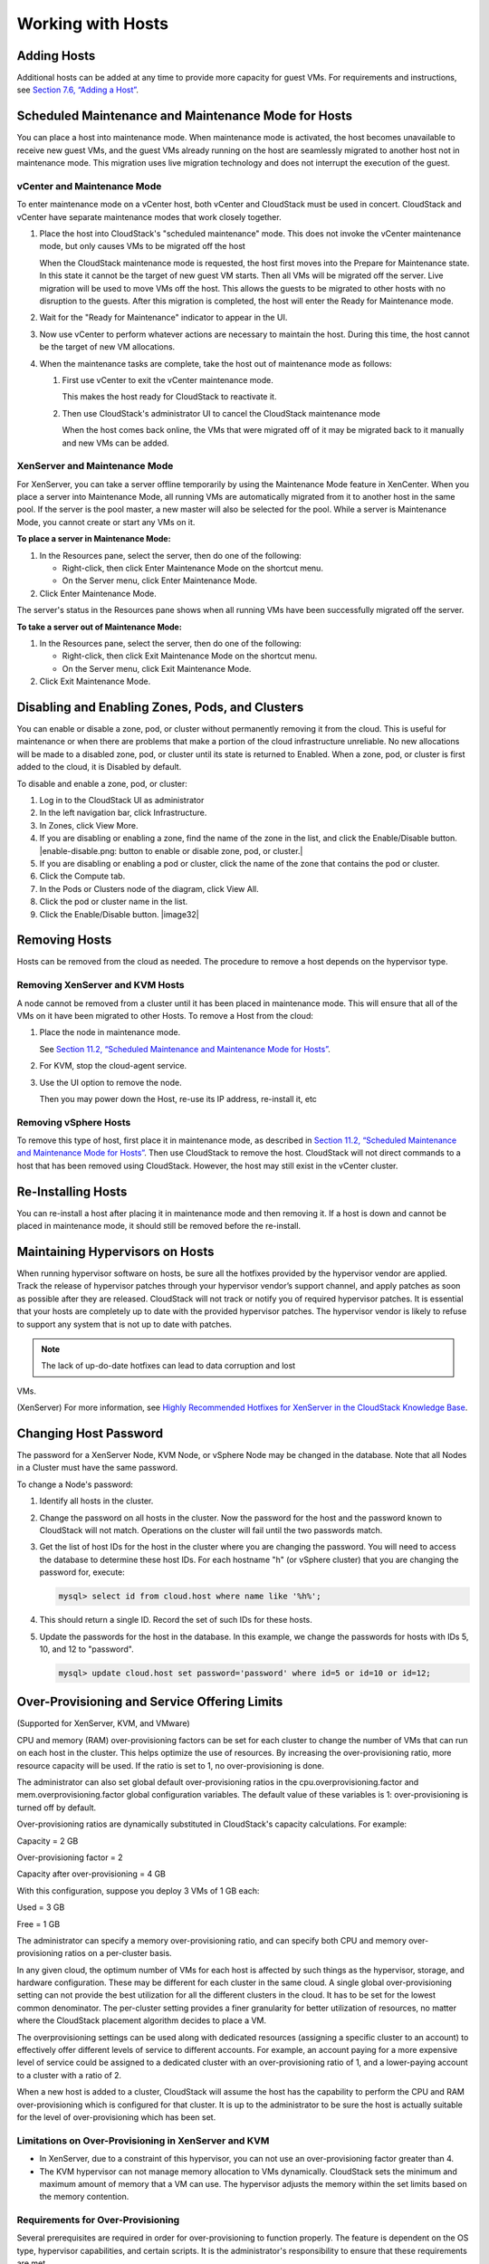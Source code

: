 .. Licensed to the Apache Software Foundation (ASF) under one
   or more contributor license agreements.  See the NOTICE file
   distributed with this work for additional information#
   regarding copyright ownership.  The ASF licenses this file
   to you under the Apache License, Version 2.0 (the
   "License"); you may not use this file except in compliance
   with the License.  You may obtain a copy of the License at
   http://www.apache.org/licenses/LICENSE-2.0
   Unless required by applicable law or agreed to in writing,
   software distributed under the License is distributed on an
   "AS IS" BASIS, WITHOUT WARRANTIES OR CONDITIONS OF ANY
   KIND, either express or implied.  See the License for the
   specific language governing permissions and limitations
   under the License.
   

Working with Hosts
==================

Adding Hosts
------------------

Additional hosts can be added at any time to provide more capacity for
guest VMs. For requirements and instructions, see `Section 7.6, “Adding
a Host” <#host-add>`__.

Scheduled Maintenance and Maintenance Mode for Hosts
----------------------------------------------------------

You can place a host into maintenance mode. When maintenance mode is
activated, the host becomes unavailable to receive new guest VMs, and
the guest VMs already running on the host are seamlessly migrated to
another host not in maintenance mode. This migration uses live migration
technology and does not interrupt the execution of the guest.

vCenter and Maintenance Mode
~~~~~~~~~~~~~~~~~~~~~~~~~~~~~~~~~~~~

To enter maintenance mode on a vCenter host, both vCenter and CloudStack
must be used in concert. CloudStack and vCenter have separate
maintenance modes that work closely together.

#. 

   Place the host into CloudStack's "scheduled maintenance" mode. This
   does not invoke the vCenter maintenance mode, but only causes VMs to
   be migrated off the host

   When the CloudStack maintenance mode is requested, the host first
   moves into the Prepare for Maintenance state. In this state it cannot
   be the target of new guest VM starts. Then all VMs will be migrated
   off the server. Live migration will be used to move VMs off the host.
   This allows the guests to be migrated to other hosts with no
   disruption to the guests. After this migration is completed, the host
   will enter the Ready for Maintenance mode.

#. 

   Wait for the "Ready for Maintenance" indicator to appear in the UI.

#. 

   Now use vCenter to perform whatever actions are necessary to maintain
   the host. During this time, the host cannot be the target of new VM
   allocations.

#. 

   When the maintenance tasks are complete, take the host out of
   maintenance mode as follows:

   #. 

      First use vCenter to exit the vCenter maintenance mode.

      This makes the host ready for CloudStack to reactivate it.

   #. 

      Then use CloudStack's administrator UI to cancel the CloudStack
      maintenance mode

      When the host comes back online, the VMs that were migrated off of
      it may be migrated back to it manually and new VMs can be added.

XenServer and Maintenance Mode
~~~~~~~~~~~~~~~~~~~~~~~~~~~~~~~~~~~~~~

For XenServer, you can take a server offline temporarily by using the
Maintenance Mode feature in XenCenter. When you place a server into
Maintenance Mode, all running VMs are automatically migrated from it to
another host in the same pool. If the server is the pool master, a new
master will also be selected for the pool. While a server is Maintenance
Mode, you cannot create or start any VMs on it.

**To place a server in Maintenance Mode:**

#. 

   In the Resources pane, select the server, then do one of the
   following:

   -  

      Right-click, then click Enter Maintenance Mode on the shortcut
      menu.

   -  

      On the Server menu, click Enter Maintenance Mode.

#. 

   Click Enter Maintenance Mode.

The server's status in the Resources pane shows when all running VMs
have been successfully migrated off the server.

**To take a server out of Maintenance Mode:**

#. 

   In the Resources pane, select the server, then do one of the
   following:

   -  

      Right-click, then click Exit Maintenance Mode on the shortcut
      menu.

   -  

      On the Server menu, click Exit Maintenance Mode.

#. 

   Click Exit Maintenance Mode.

Disabling and Enabling Zones, Pods, and Clusters
------------------------------------------------------

You can enable or disable a zone, pod, or cluster without permanently
removing it from the cloud. This is useful for maintenance or when there
are problems that make a portion of the cloud infrastructure unreliable.
No new allocations will be made to a disabled zone, pod, or cluster
until its state is returned to Enabled. When a zone, pod, or cluster is
first added to the cloud, it is Disabled by default.

To disable and enable a zone, pod, or cluster:

#. 

   Log in to the CloudStack UI as administrator

#. 

   In the left navigation bar, click Infrastructure.

#. 

   In Zones, click View More.

#. 

   If you are disabling or enabling a zone, find the name of the zone in
   the list, and click the Enable/Disable button. |enable-disable.png:
   button to enable or disable zone, pod, or cluster.|

#. 

   If you are disabling or enabling a pod or cluster, click the name of
   the zone that contains the pod or cluster.

#. 

   Click the Compute tab.

#. 

   In the Pods or Clusters node of the diagram, click View All.

#. 

   Click the pod or cluster name in the list.

#. 

   Click the Enable/Disable button. |image32|

Removing Hosts
--------------------

Hosts can be removed from the cloud as needed. The procedure to remove a
host depends on the hypervisor type.

Removing XenServer and KVM Hosts
~~~~~~~~~~~~~~~~~~~~~~~~~~~~~~~~~~~~~~~~

A node cannot be removed from a cluster until it has been placed in
maintenance mode. This will ensure that all of the VMs on it have been
migrated to other Hosts. To remove a Host from the cloud:

#. 

   Place the node in maintenance mode.

   See `Section 11.2, “Scheduled Maintenance and Maintenance Mode for
   Hosts” <#scheduled-maintenance-maintenance-mode-hosts>`__.

#. 

   For KVM, stop the cloud-agent service.

#. 

   Use the UI option to remove the node.

   Then you may power down the Host, re-use its IP address, re-install
   it, etc

Removing vSphere Hosts
~~~~~~~~~~~~~~~~~~~~~~~~~~~~~~

To remove this type of host, first place it in maintenance mode, as
described in `Section 11.2, “Scheduled Maintenance and Maintenance Mode
for Hosts” <#scheduled-maintenance-maintenance-mode-hosts>`__. Then use
CloudStack to remove the host. CloudStack will not direct commands to a
host that has been removed using CloudStack. However, the host may still
exist in the vCenter cluster.

Re-Installing Hosts
-------------------------

You can re-install a host after placing it in maintenance mode and then
removing it. If a host is down and cannot be placed in maintenance mode,
it should still be removed before the re-install.

Maintaining Hypervisors on Hosts
--------------------------------------

When running hypervisor software on hosts, be sure all the hotfixes
provided by the hypervisor vendor are applied. Track the release of
hypervisor patches through your hypervisor vendor’s support channel, and
apply patches as soon as possible after they are released. CloudStack
will not track or notify you of required hypervisor patches. It is
essential that your hosts are completely up to date with the provided
hypervisor patches. The hypervisor vendor is likely to refuse to support
any system that is not up to date with patches.

.. note:: The lack of up-do-date hotfixes can lead to data corruption and lost
VMs.

(XenServer) For more information, see `Highly Recommended Hotfixes for
XenServer in the CloudStack Knowledge
Base <http://docs.cloudstack.org/Knowledge_Base/Possible_VM_corruption_if_XenServer_Hotfix_is_not_Applied/Highly_Recommended_Hotfixes_for_XenServer_5.6_SP2>`__.

Changing Host Password
----------------------------

The password for a XenServer Node, KVM Node, or vSphere Node may be
changed in the database. Note that all Nodes in a Cluster must have the
same password.

To change a Node's password:

#. 

   Identify all hosts in the cluster.

#. 

   Change the password on all hosts in the cluster. Now the password for
   the host and the password known to CloudStack will not match.
   Operations on the cluster will fail until the two passwords match.

#. 

   Get the list of host IDs for the host in the cluster where you are
   changing the password. You will need to access the database to
   determine these host IDs. For each hostname "h" (or vSphere cluster)
   that you are changing the password for, execute:

   .. code:: bash

       mysql> select id from cloud.host where name like '%h%';

#. 

   This should return a single ID. Record the set of such IDs for these
   hosts.

#. 

   Update the passwords for the host in the database. In this example,
   we change the passwords for hosts with IDs 5, 10, and 12 to
   "password".

   .. code:: bash

       mysql> update cloud.host set password='password' where id=5 or id=10 or id=12;

Over-Provisioning and Service Offering Limits
---------------------------------------------------

(Supported for XenServer, KVM, and VMware)

CPU and memory (RAM) over-provisioning factors can be set for each
cluster to change the number of VMs that can run on each host in the
cluster. This helps optimize the use of resources. By increasing the
over-provisioning ratio, more resource capacity will be used. If the
ratio is set to 1, no over-provisioning is done.

The administrator can also set global default over-provisioning ratios
in the cpu.overprovisioning.factor and mem.overprovisioning.factor
global configuration variables. The default value of these variables is
1: over-provisioning is turned off by default.

Over-provisioning ratios are dynamically substituted in CloudStack's
capacity calculations. For example:

Capacity = 2 GB

Over-provisioning factor = 2

Capacity after over-provisioning = 4 GB

With this configuration, suppose you deploy 3 VMs of 1 GB each:

Used = 3 GB

Free = 1 GB

The administrator can specify a memory over-provisioning ratio, and can
specify both CPU and memory over-provisioning ratios on a per-cluster
basis.

In any given cloud, the optimum number of VMs for each host is affected
by such things as the hypervisor, storage, and hardware configuration.
These may be different for each cluster in the same cloud. A single
global over-provisioning setting can not provide the best utilization
for all the different clusters in the cloud. It has to be set for the
lowest common denominator. The per-cluster setting provides a finer
granularity for better utilization of resources, no matter where the
CloudStack placement algorithm decides to place a VM.

The overprovisioning settings can be used along with dedicated resources
(assigning a specific cluster to an account) to effectively offer
different levels of service to different accounts. For example, an
account paying for a more expensive level of service could be assigned
to a dedicated cluster with an over-provisioning ratio of 1, and a
lower-paying account to a cluster with a ratio of 2.

When a new host is added to a cluster, CloudStack will assume the host
has the capability to perform the CPU and RAM over-provisioning which is
configured for that cluster. It is up to the administrator to be sure
the host is actually suitable for the level of over-provisioning which
has been set.

Limitations on Over-Provisioning in XenServer and KVM
~~~~~~~~~~~~~~~~~~~~~~~~~~~~~~~~~~~~~~~~~~~~~~~~~~~~~~~~~~~~~

-  

   In XenServer, due to a constraint of this hypervisor, you can not use
   an over-provisioning factor greater than 4.

-  

   The KVM hypervisor can not manage memory allocation to VMs
   dynamically. CloudStack sets the minimum and maximum amount of memory
   that a VM can use. The hypervisor adjusts the memory within the set
   limits based on the memory contention.

Requirements for Over-Provisioning
~~~~~~~~~~~~~~~~~~~~~~~~~~~~~~~~~~~~~~~~~~

Several prerequisites are required in order for over-provisioning to
function properly. The feature is dependent on the OS type, hypervisor
capabilities, and certain scripts. It is the administrator's
responsibility to ensure that these requirements are met.

Balloon Driver
^^^^^^^^^^^^^^^^^^^^^^^^

All VMs should have a balloon driver installed in them. The hypervisor
communicates with the balloon driver to free up and make the memory
available to a VM.

XenServer
'''''''''

The balloon driver can be found as a part of xen pv or PVHVM drivers.
The xen pvhvm drivers are included in upstream linux kernels 2.6.36+.

VMware
''''''

The balloon driver can be found as a part of the VMware tools. All the
VMs that are deployed in a over-provisioned cluster should have the
VMware tools installed.

KVM
'''

All VMs are required to support the virtio drivers. These drivers are
installed in all Linux kernel versions 2.6.25 and greater. The
administrator must set CONFIG\_VIRTIO\_BALLOON=y in the virtio
configuration.

Hypervisor capabilities
^^^^^^^^^^^^^^^^^^^^^^^^^^^^^^^^^

The hypervisor must be capable of using the memory ballooning.

XenServer
'''''''''

The DMC (Dynamic Memory Control) capability of the hypervisor should be
enabled. Only XenServer Advanced and above versions have this feature.

VMware, KVM
'''''''''''

Memory ballooning is supported by default.

Setting Over-Provisioning Ratios
~~~~~~~~~~~~~~~~~~~~~~~~~~~~~~~~~~~~~~~~

There are two ways the root admin can set CPU and RAM over-provisioning
ratios. First, the global configuration settings
cpu.overprovisioning.factor and mem.overprovisioning.factor will be
applied when a new cluster is created. Later, the ratios can be modified
for an existing cluster.

Only VMs deployed after the change are affected by the new setting. If
you want VMs deployed before the change to adopt the new
over-provisioning ratio, you must stop and restart the VMs. When this is
done, CloudStack recalculates or scales the used and reserved capacities
based on the new over-provisioning ratios, to ensure that CloudStack is
correctly tracking the amount of free capacity.

.. note:: It is safer not to deploy additional new VMs while the capacity
recalculation is underway, in case the new values for available capacity
are not high enough to accommodate the new VMs. Just wait for the new
used/available values to become available, to be sure there is room for
all the new VMs you want.

To change the over-provisioning ratios for an existing cluster:

#. 

   Log in as administrator to the CloudStack UI.

#. 

   In the left navigation bar, click Infrastructure.

#. 

   Under Clusters, click View All.

#. 

   Select the cluster you want to work with, and click the Edit button.

#. 

   Fill in your desired over-provisioning multipliers in the fields CPU
   overcommit ratio and RAM overcommit ratio. The value which is
   intially shown in these fields is the default value inherited from
   the global configuration settings.

   .. note:: In XenServer, due to a constraint of this hypervisor, you can not use
   an over-provisioning factor greater than 4.

Service Offering Limits and Over-Provisioning
~~~~~~~~~~~~~~~~~~~~~~~~~~~~~~~~~~~~~~~~~~~~~~~~~~~~~

Service offering limits (e.g. 1 GHz, 1 core) are strictly enforced for
core count. For example, a guest with a service offering of one core
will have only one core available to it regardless of other activity on
the Host.

Service offering limits for gigahertz are enforced only in the presence
of contention for CPU resources. For example, suppose that a guest was
created with a service offering of 1 GHz on a Host that has 2 GHz cores,
and that guest is the only guest running on the Host. The guest will
have the full 2 GHz available to it. When multiple guests are attempting
to use the CPU a weighting factor is used to schedule CPU resources. The
weight is based on the clock speed in the service offering. Guests
receive a CPU allocation that is proportionate to the GHz in the service
offering. For example, a guest created from a 2 GHz service offering
will receive twice the CPU allocation as a guest created from a 1 GHz
service offering. CloudStack does not perform memory over-provisioning.

VLAN Provisioning
-----------------------

CloudStack automatically creates and destroys interfaces bridged to
VLANs on the hosts. In general the administrator does not need to manage
this process.

CloudStack manages VLANs differently based on hypervisor type. For
XenServer or KVM, the VLANs are created on only the hosts where they
will be used and then they are destroyed when all guests that require
them have been terminated or moved to another host.

For vSphere the VLANs are provisioned on all hosts in the cluster even
if there is no guest running on a particular Host that requires the
VLAN. This allows the administrator to perform live migration and other
functions in vCenter without having to create the VLAN on the
destination Host. Additionally, the VLANs are not removed from the Hosts
when they are no longer needed.

You can use the same VLANs on different physical networks provided that
each physical network has its own underlying layer-2 infrastructure,
such as switches. For example, you can specify VLAN range 500 to 1000
while deploying physical networks A and B in an Advanced zone setup.
This capability allows you to set up an additional layer-2 physical
infrastructure on a different physical NIC and use the same set of VLANs
if you run out of VLANs. Another advantage is that you can use the same
set of IPs for different customers, each one with their own routers and
the guest networks on different physical NICs.

VLAN Allocation Example
~~~~~~~~~~~~~~~~~~~~~~~~~~~~~~~

VLANs are required for public and guest traffic. The following is an
example of a VLAN allocation scheme:

VLAN IDs

Traffic type

Scope

less than 500

Management traffic. Reserved for administrative purposes.

CloudStack software can access this, hypervisors, system VMs.

500-599

VLAN carrying public traffic.

CloudStack accounts.

600-799

VLANs carrying guest traffic.

CloudStack accounts. Account-specific VLAN is chosen from this pool.

800-899

VLANs carrying guest traffic.

CloudStack accounts. Account-specific VLAN chosen by CloudStack admin to
assign to that account.

900-999

VLAN carrying guest traffic

CloudStack accounts. Can be scoped by project, domain, or all accounts.

greater than 1000

Reserved for future use

Adding Non Contiguous VLAN Ranges
~~~~~~~~~~~~~~~~~~~~~~~~~~~~~~~~~~~~~~~~~

CloudStack provides you with the flexibility to add non contiguous VLAN
ranges to your network. The administrator can either update an existing
VLAN range or add multiple non contiguous VLAN ranges while creating a
zone. You can also use the UpdatephysicalNetwork API to extend the VLAN
range.

#. 

   Log in to the CloudStack UI as an administrator or end user.

#. 

   Ensure that the VLAN range does not already exist.

#. 

   In the left navigation, choose Infrastructure.

#. 

   On Zones, click View More, then click the zone to which you want to
   work with.

#. 

   Click Physical Network.

#. 

   In the Guest node of the diagram, click Configure.

#. 

   Click Edit |edit-icon.png: button to edit the VLAN range.|

   The VLAN Ranges field now is editable.

#. 

   Specify the start and end of the VLAN range in comma-separated list.

   Specify all the VLANs you want to use, VLANs not specified will be
   removed if you are adding new ranges to the existing list.

#. 

   Click Apply.

Assigning VLANs to Isolated Networks
~~~~~~~~~~~~~~~~~~~~~~~~~~~~~~~~~~~~~~~~~~~~

CloudStack provides you the ability to control VLAN assignment to
Isolated networks. As a Root admin, you can assign a VLAN ID when a
network is created, just the way it's done for Shared networks.

The former behaviour also is supported — VLAN is randomly allocated to a
network from the VNET range of the physical network when the network
turns to Implemented state. The VLAN is released back to the VNET pool
when the network shuts down as a part of the Network Garbage Collection.
The VLAN can be re-used either by the same network when it is
implemented again, or by any other network. On each subsequent
implementation of a network, a new VLAN can be assigned.

Only the Root admin can assign VLANs because the regular users or domain
admin are not aware of the physical network topology. They cannot even
view what VLAN is assigned to a network.

To enable you to assign VLANs to Isolated networks,

#. 

   Create a network offering by specifying the following:

   -  

      **Guest Type**: Select Isolated.

   -  

      **Specify VLAN**: Select the option.

   For more information, see the CloudStack Installation Guide.

#. 

   Using this network offering, create a network.

   You can create a VPC tier or an Isolated network.

#. 

   Specify the VLAN when you create the network.

   When VLAN is specified, a CIDR and gateway are assigned to this
   network and the state is changed to Setup. In this state, the network
   will not be garbage collected.

.. note:: You cannot change a VLAN once it's assigned to the network. The VLAN
remains with the network for its entire life cycle.

